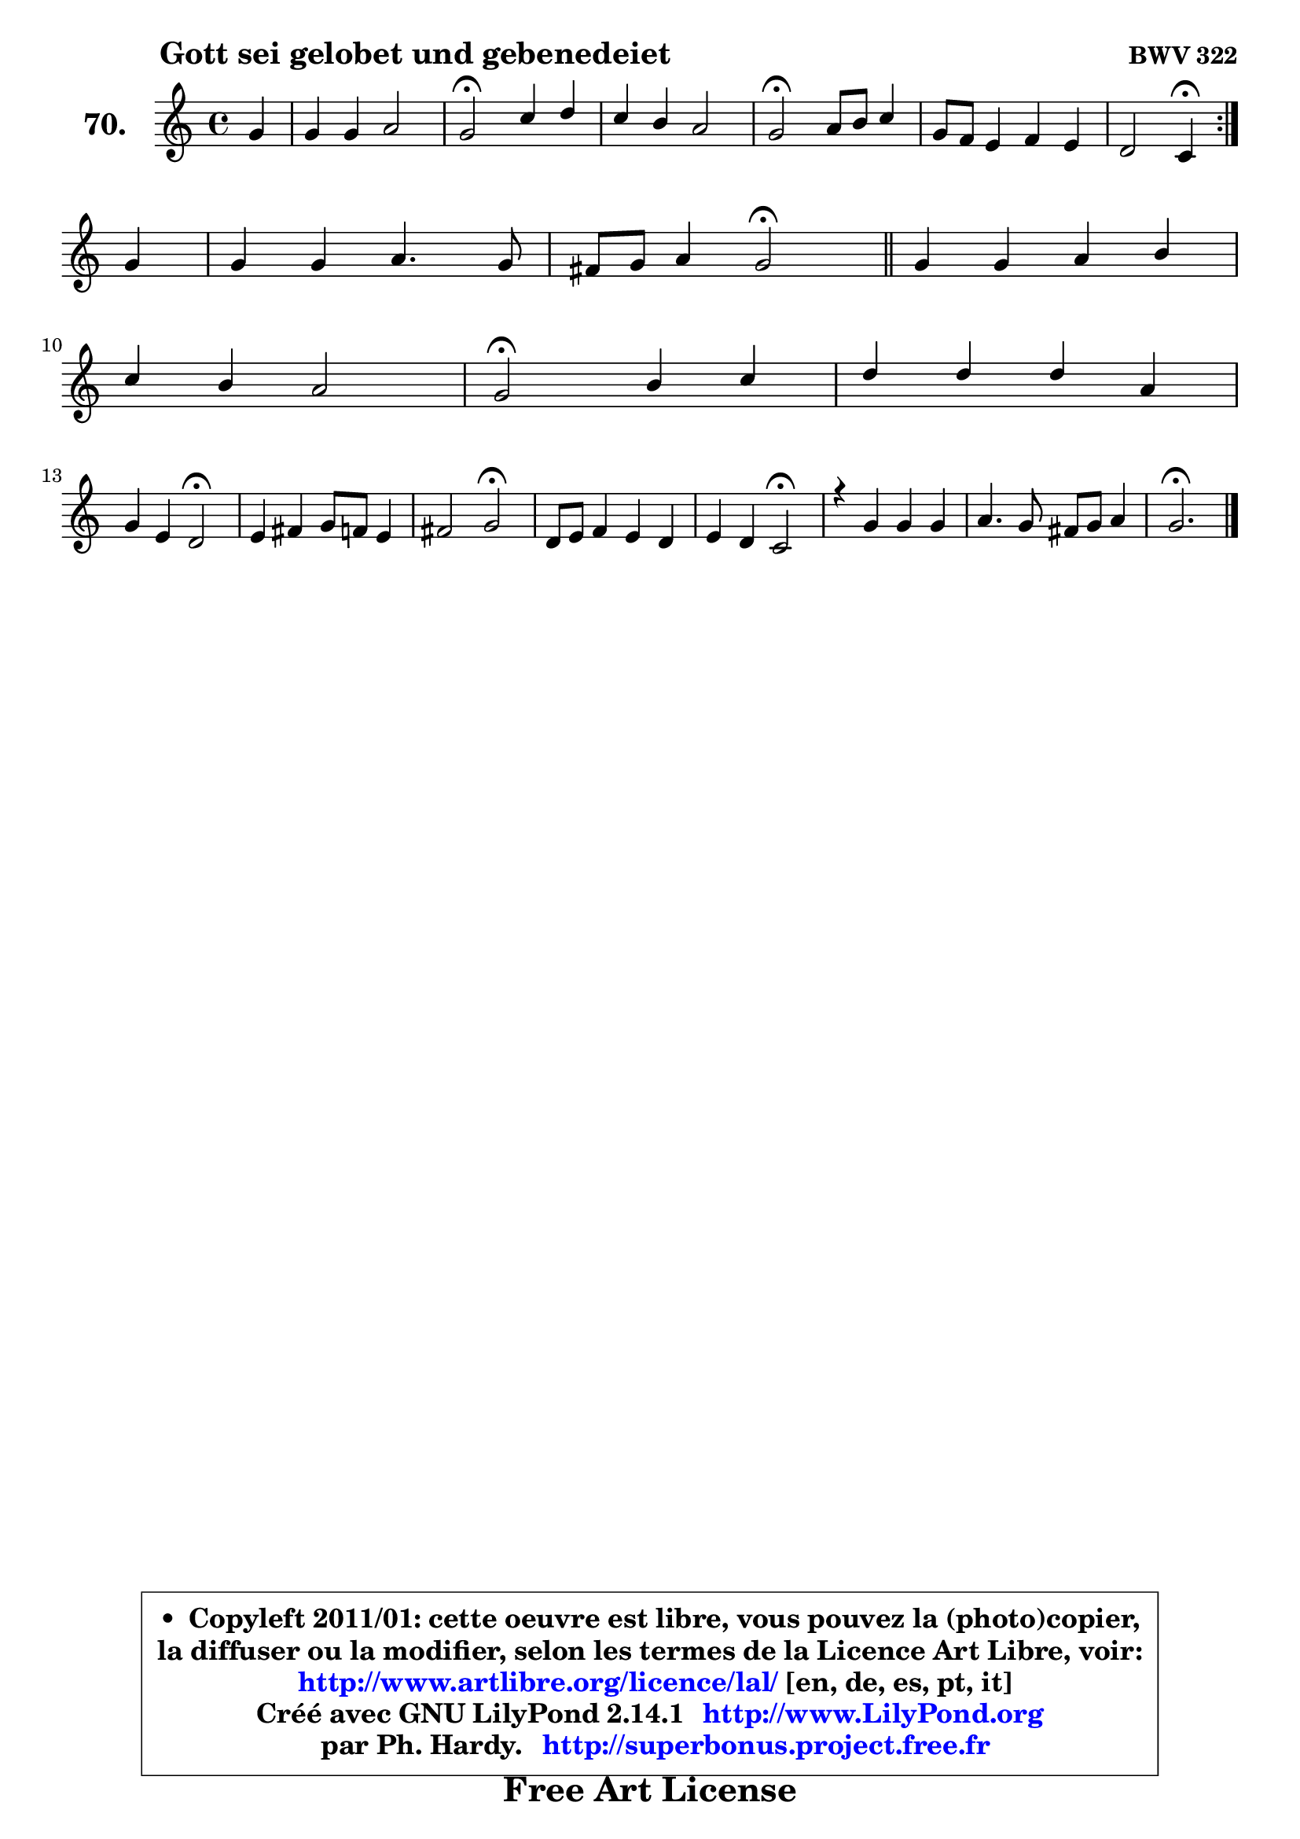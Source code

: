 
\version "2.14.1"

    \paper {
%	system-system-spacing #'padding = #0.1
%	score-system-spacing #'padding = #0.1
%	ragged-bottom = ##f
%	ragged-last-bottom = ##f
	}

    \header {
      opus = \markup { \bold "BWV 322" }
      piece = \markup { \hspace #9 \fontsize #2 \bold "Gott sei gelobet und gebenedeiet" }
      maintainer = "Ph. Hardy"
      maintainerEmail = "superbonus.project@free.fr"
      lastupdated = "2011/Jul/20"
      tagline = \markup { \fontsize #3 \bold "Free Art License" }
      copyright = \markup { \fontsize #3  \bold   \override #'(box-padding .  1.0) \override #'(baseline-skip . 2.9) \box \column { \center-align { \fontsize #-2 \line { • \hspace #0.5 Copyleft 2011/01: cette oeuvre est libre, vous pouvez la (photo)copier, } \line { \fontsize #-2 \line {la diffuser ou la modifier, selon les termes de la Licence Art Libre, voir: } } \line { \fontsize #-2 \with-url #"http://www.artlibre.org/licence/lal/" \line { \fontsize #1 \hspace #1.0 \with-color #blue http://www.artlibre.org/licence/lal/ [en, de, es, pt, it] } } \line { \fontsize #-2 \line { Créé avec GNU LilyPond 2.14.1 \with-url #"http://www.LilyPond.org" \line { \with-color #blue \fontsize #1 \hspace #1.0 \with-color #blue http://www.LilyPond.org } } } \line { \hspace #1.0 \fontsize #-2 \line {par Ph. Hardy. } \line { \fontsize #-2 \with-url #"http://superbonus.project.free.fr" \line { \fontsize #1 \hspace #1.0 \with-color #blue http://superbonus.project.free.fr } } } } } }

	  }

  guidemidi = {
	\repeat volta 2 {
        r4 |
        R1 |
        \tempo 4 = 34 r2 \tempo 4 = 78 r2 |
        R1 |
        \tempo 4 = 34 r2 \tempo 4 = 78 r2 |
        R1 |
        r2 \tempo 4 = 30 r4 \tempo 4 = 78 } %fin du repeat
        r4 |
        R1 |
        r2 \tempo 4 = 34 r2 \tempo 4 = 78 |
        \bar "||"
        
        R1 |
        R1 |
        \tempo 4 = 34 r2 \tempo 4 = 78 r2 |
        R1 |
        r2 \tempo 4 = 34 r2 \tempo 4 = 78 |
        R1 |
        r2 \tempo 4 = 34 r2 \tempo 4 = 78 |
        R1 |
        r2 \tempo 4 = 34 r2 \tempo 4 = 78 |
        R1 |
        R1 |
        \tempo 4 = 40 r2.         
	}

  upper = {
	\time 4/4
        \key g \mixolydian  % c \major
	\clef treble
	\partial 4
	\voiceOne
	<< { 
	% SOPRANO
	\set Voice.midiInstrument = "acoustic grand"
	\relative c'' {
	\repeat volta 2 {
        g4 |
        g4 g a2 |
        g2\fermata c4 d |
        c4 b a2 |
        g2\fermata a8 b c4 |
        g8 f e4 f e |
        d2 c4\fermata } %fin du repeat
\break
        g'4 |
        g4 g a4. g8 |
        fis8 g a4 g2\fermata |
        \bar "||"
        
        g4 g a b |
\break
        c4 b a2 |
        g2\fermata b4 c |
        d4 d d a |
\break
        g4 e d2\fermata |
        e4 fis g8 f e4 |
        fis2 g2\fermata |
        d8 e f4 e d |
        e4 d c2\fermata |
        r4 g'4 g g |
        a4. g8 fis g a4 |
        g2.\fermata
        \bar "|."
	} % fin de relative
	}

%	\context Voice="1" { \voiceTwo 
%	% ALTO
%	\set Voice.midiInstrument = "acoustic grand"
%	\relative c' {
%	\repeat volta 2 {
%        d4 |
%        g8 f e4 ~ e d |
%        e2 g4 g4 ~ |
%	g8 fis8 g4 g8 fis!16 e fis4 |
%        d2 f!4 ~ f8 e |
%        d4 c4 ~ c8 b c4 ~ |
%	c8 b16 a b4 g } %fin du repeat
%        e'4 |
%        d8 c d f e d16 c b8 cis |
%        d8 g4 fis!8 d2 |
%        \bar "||"
%        
%        d4 e fis g ~ |
%	g8 fis8 g4 g8 fis!16 e fis4 |
%        d2 g4 g |
%        g4 g4 ~ g8 fis16 e fis8 f |
%        e8 d d cis a2 |
%        c4 c d c4 ~ |
%	c8 e8 d c b2 |
%        b4 a g8 c b4 |
%        c4. b8 g2 |
%        r4 d'4 c g |
%        c8 d e4 d2 |
%        d2. 
%        \bar "|."
%	} % fin de relative
%	\oneVoice
%	} >>
 >>
	}

    lower = {
	\time 4/4
	\key g \mixolydian  % c \major
	\clef bass
	\partial 4
        \mergeDifferentlyDottedOn
	\voiceOne
	<< { 
	% TENOR
	\set Voice.midiInstrument = "acoustic grand"
	\relative c' {
	\repeat volta 2 {
        b8 c |
        d4 c8 b c4 b8 a |
        b2 e4 f |
        e4 d d4 ~ d8 c |
        b2 d4 c |
        d4 g, f g |
        a4 g8 f e4 } %fin du repeat
        c'4 |
        g8 a b4 c8 fis, g a |
        b4 a16 b c8 b2 |
        \bar "||"
        
        b4 ~ b8 cis d4 d |
        c4 d e8 c a d16 c |
        b2 d4 e |
        d8 c b4 c d8 c |
        bes4 a8. g16 f2 |
        g4 a g g |
        a8 c b a g2 |
        g4 c,8 d e g g4 |
        g4 g8. f16 e2 |
        r4 g8 f e4 d8 e |
        f4 c'8 b a g4 fis8 |
        b2. 
        \bar "|."
	} % fin de relative
	}
	\context Voice="1" { \voiceTwo 
	% BASS
	\set Voice.midiInstrument = "acoustic grand"
	\relative c {
	\repeat volta 2 {
        g8 a |
        b4 e8 d c4 f |
        e2\fermata e8 d c b |
        c4 g d' d, |
        g2\fermata d'4 a |
        b4 c8 b a4 g |
        f4 g c,\fermata } %fin du repeat
        c'4 |
        b8 a g4 c8 d e4 |
        d4 d, g2\fermata |
        \bar "||"
        
        g'8 fis e4 d8 c! b4 |
        a4 b8 g c a d4 |
        g,2\fermata g'8 f! e4 |
        b4. e8 a,4 d |
        g,4 a d2\fermata |
        c8 b a4 b c8 b |
        a4 d g,2\fermata |
        g4 a8 b c e g f |
        e8 c g' g, c2\fermata |
        r4 b4 c b |
        a8 b c4 d2 |
        g,2.\fermata
        \bar "|."
	} % fin de relative
	\oneVoice
	} >>
	}


    \score { 

	\new PianoStaff <<
	\set PianoStaff.instrumentName = \markup { \bold \huge "70." }
	\new Staff = "upper" \upper
%	\new Staff = "lower" \lower
	>>

    \layout {
%	ragged-last = ##f
	   }

         } % fin de score

  \score {
\unfoldRepeats { << \guidemidi \upper >> }
    \midi {
    \context {
     \Staff
      \remove "Staff_performer"
               }

     \context {
      \Voice
       \consists "Staff_performer"
                }

     \context { 
      \Score
      tempoWholesPerMinute = #(ly:make-moment 78 4)
		}
	    }
	}


